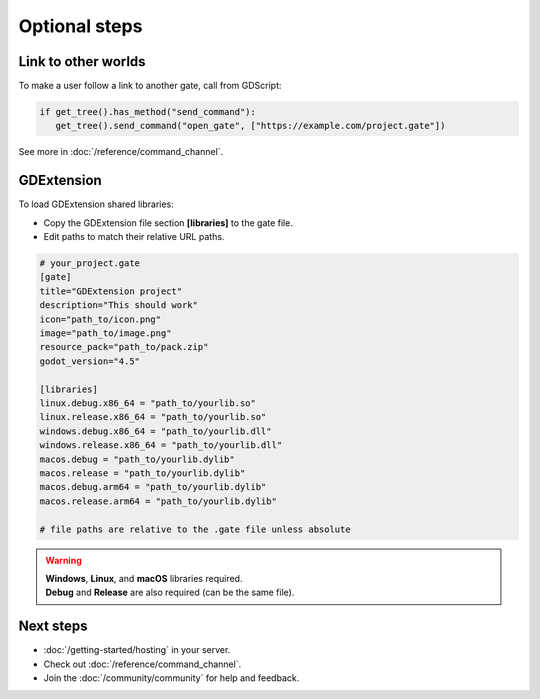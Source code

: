.. _doc_optional:

Optional steps
==============

Link to other worlds
--------------------

| To make a user follow a link to another gate, call from GDScript:

.. code-block:: python

   if get_tree().has_method("send_command"):
      get_tree().send_command("open_gate", ["https://example.com/project.gate"])

| See more in :doc:`/reference/command_channel`.

GDExtension
-----------

| To load GDExtension shared libraries:

* Copy the GDExtension file section **[libraries]** to the gate file.

* Edit paths to match their relative URL paths.

.. code-block:: toml

   # your_project.gate
   [gate]
   title="GDExtension project"
   description="This should work"
   icon="path_to/icon.png"
   image="path_to/image.png"
   resource_pack="path_to/pack.zip"
   godot_version="4.5"

   [libraries]
   linux.debug.x86_64 = "path_to/yourlib.so"
   linux.release.x86_64 = "path_to/yourlib.so"
   windows.debug.x86_64 = "path_to/yourlib.dll"
   windows.release.x86_64 = "path_to/yourlib.dll"
   macos.debug = "path_to/yourlib.dylib"
   macos.release = "path_to/yourlib.dylib"
   macos.debug.arm64 = "path_to/yourlib.dylib"
   macos.release.arm64 = "path_to/yourlib.dylib"

   # file paths are relative to the .gate file unless absolute

.. warning:: 

   | **Windows**, **Linux**, and **macOS** libraries required.
   | **Debug** and **Release** are also required (can be the same file).


Next steps
----------

* :doc:`/getting-started/hosting` in your server.
* Check out :doc:`/reference/command_channel`.
* Join the :doc:`/community/community` for help and feedback.

